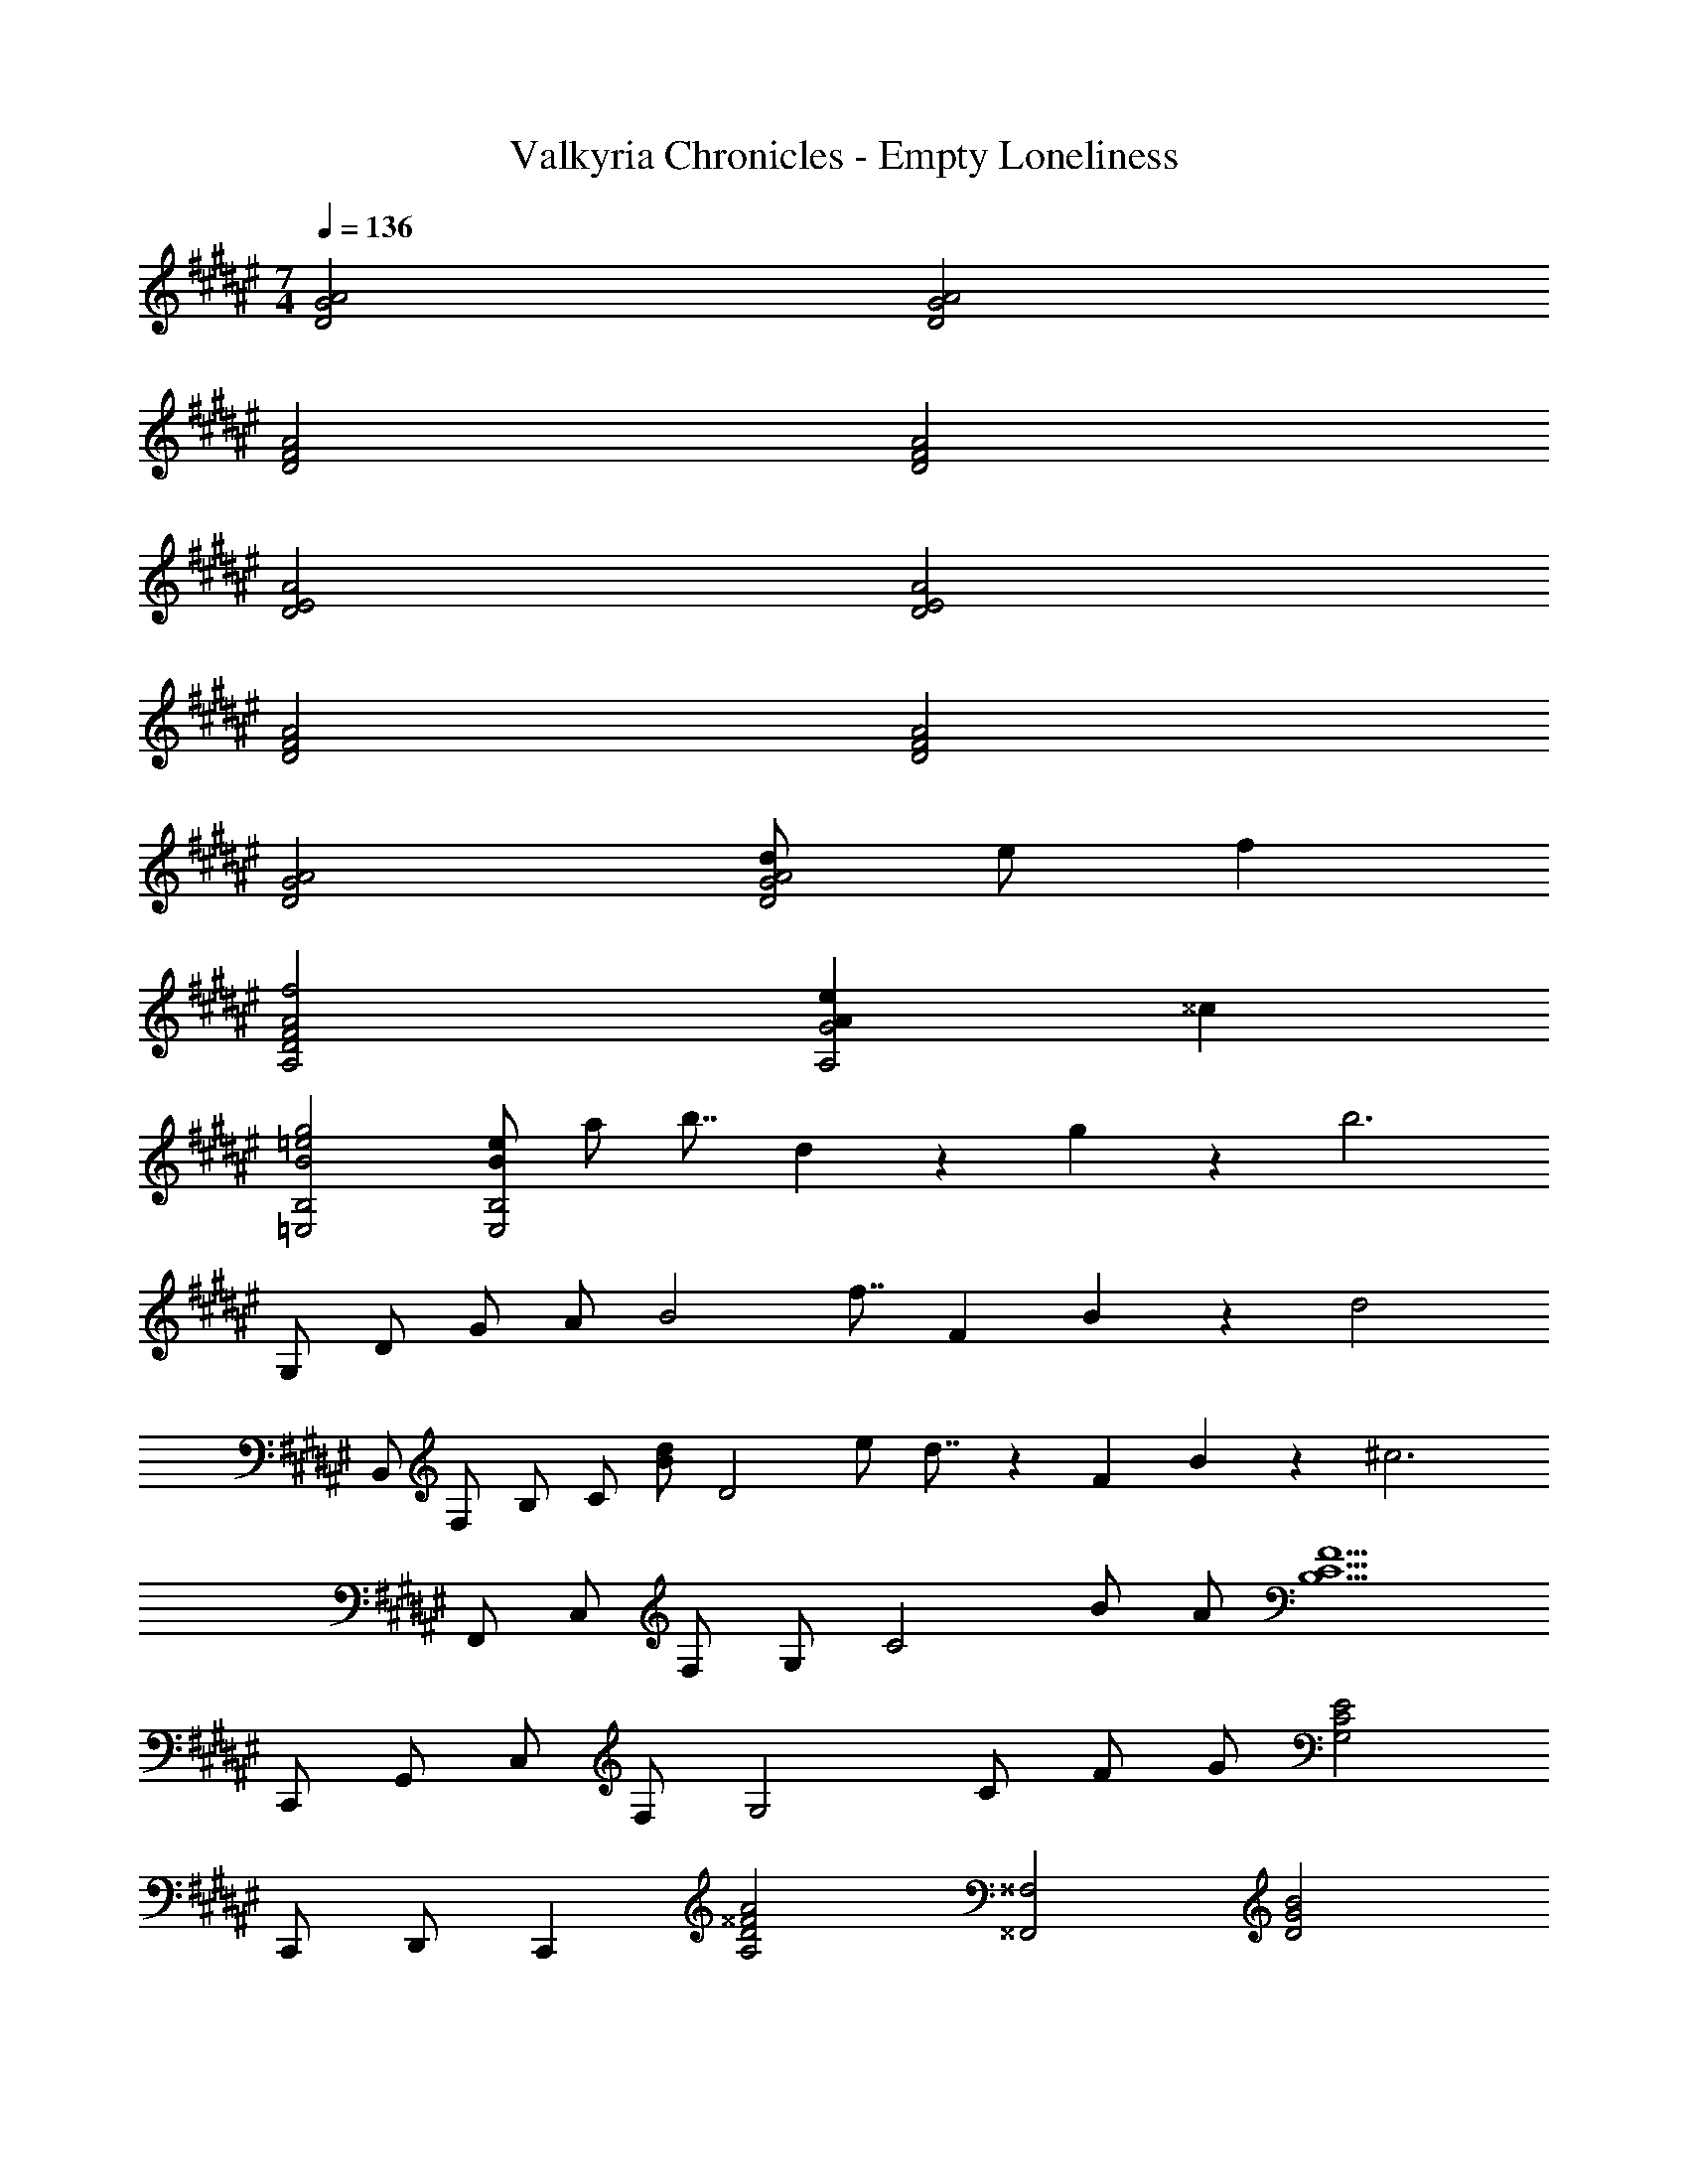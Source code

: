 X: 1
T: Valkyria Chronicles - Empty Loneliness
Z: ABC Generated by Starbound Composer
L: 1/4
M: 7/4
Q: 1/4=136
K: F#
[D2A2G2] [D2A2G2] 
[D2A2F2] [D2A2F2] 
[D2A2E2] [D2A2E2] 
[D2A2F2] [D2A2F2] 
[D2A2G2] [d/2D2A2G2] e/2 f 
[A2f2D2A,2F2] [AeG2A,2] ^^c 
[B2g2=e2=E,2B,2] [B/2e/2E,2B,2] a/2 b7/8 d/18 z/359 g/18 z/1420 [z/96b3] 
G,/2 D/2 G/2 A/2 [z95/96B2] f7/8 [z5/96F/18] B/18 z/90 [z/60d2] 
B,,/2 F,/2 B,/2 [z29/60C/2] [z/60B/2d/2] [z29/60D2] e/2 d7/8 z/359 F/18 B/18 z/252 [z/42^c3] 
F,,/2 C,/2 F,/2 G,/2 [z41/42C2] B/2 A/2 [z/42B,5/2F5/2C5/2] 
C,,/2 G,,/2 C,/2 F,/2 [z10/21G,2] C/2 F/2 G/2 [z/42E2G,2C2] 
C,,/2 D,,/2 [z41/42C,,] [z/42A2A,2D2^^F2] [z83/42^^F,2^^F,,2] [z/42D2B2G2] 
G,,/2 D,/2 G,/2 [z10/21D,/2] [z/42D/2B/2] [z10/21A,/2] [z/42A/2] [z10/21D,/2] [z/42G] G,/2 [z10/21D,/2] [z/42C5/2A5/2^F5/2] 
^F,,/2 C,/2 ^F,/2 G,/2 [z10/21A,2] C/2 F/2 A/2 [z/42F2d2B2] 
B,,/2 F,/2 B,/2 [z10/21C/2] [z/42d/2] [z10/21D2] ^e/2 f [z/42G2f2c2] 
C,/2 G,/2 C/2 [z10/21G,/2] [z/42Ge] D/2 [z10/21G,/2] [z/42c] C/2 [z10/21G,/2] [z/42A2a2f2d2] 
D,/2 A,/2 D/2 [z10/21A,/2] [z/42d/2a/2f/2] [z10/21E/2] [z/42b/2] [z10/21A,/2] [z/42a] F/2 [z10/21A,/2] [z/42c3g3f3] 
C,/2 G,/2 C/2 G,/2 D/2 [z10/21G,/2] [z/42f/2] [z10/21E/2] [z/42e/2] [z10/21G,/2] [z/42G4d4c4] 
G,,/2 D,/2 G,/2 C/2 D/2 G/2 c/2 [z10/21d/2] [z/42G4^B4] 
G,2 [z83/42G,,2] [z/42a/2] 
[z10/21D2A2G2] d'/2 d' [z/42c'/2] [z10/21D2A2G2] g/2 [z43/42g5] 
[D2A2G2] [z83/42D2A2G2] [z/42a/2] 
[z10/21D2A2G2] d'/2 d' [z/42c'/2] [z10/21D2A2G2] g/2 g [z/42c'] 
[z41/42D2A2G2] g' [z/42g'] [z41/42D2A2G2] f'/2 c'/2 [z/42f7d'7] 
[F2B,2A2] [F2B,2A2] 
[F2B,2A2] [z41/42F2B,2A2] c'/2 d'/2 [z/42ge'c'] 
[z41/42C2A2G2] f' [z/42f'] [z41/42C2A2G2] e'/2 c'/2 [z/42g4d'4c'4] 
[C2A2G2] [z83/42C2A2G2] [z/42d/2a/2] 
[z10/21C2G,2G2D2] [g/2d'/2] [gd'] [z/42f/2c'/2] [z10/21C2G,2G2D2] [c/2g/2] [z43/42d5g5] 
[C2G,2G2D2] [z83/42C2G,2G2D2] [z/42d/2a/2] 
[z10/21F2F,2B,2C2] [g/2d'/2] [gd'] [z/42f/2c'/2] [z10/21F2F,2B,2C2] [d/2g/2] [dg] [z/42gc'] 
[z41/42F2F,2B,2C2] [bg'] [z/42bg'] [z41/42F2F,2B,2C2] [a/2f'/2] [f/2c'/2] [z/42g7d'7] 
[C2G2F2] [C2G2F2] 
[C2G2E2] [z41/42C2G2E2] [g/2c'/2] d'/2 [z/42ge'] 
[z41/42C2c2=B2F2] f' [z/42gf'c'] [z41/42C2c2B2F2] [g/2e'/2] [f/2c'/2] [z/42f4d'4] 
[C2c2G2F2] [C2c2G2E2] 
[D2A2G2] [D2A2G2] 
[D2A2F2] [D2A2F2] 
[D2A2E2] [D2A2E2] 
[D2A2F2] [D2A2F2] 
[z83/42D2A2G2] [z/42d/2] [z10/21D2A2G2] e/2 f [z/42A2f2] 
[z83/42D2A,2F2] [z/42Ae] [z41/42G2A,2] ^^c [z/42B2g2=e2] 
[z83/42E,2B,2] [z/42B/2e/2] [z10/21E,2B,2] a/2 b7/8 z4/403 [z11/252d/18] g/18 z/84 [z/36b3] 
G,/2 D/2 G/2 A/2 [z35/36B2] [z31/36f7/8] F/18 z/144 B/18 z/144 [z/24d2] 
B,,/2 F,/2 B,/2 [z11/24C/2] [z/24B/2d/2] [z11/24D2] e/2 d7/8 [z/20F/18] B/18 z7/360 [z/24^c3] 
F,,/2 C,/2 F,/2 G,/2 [z23/24C2] B/2 A/2 [z/24B,5/2F5/2C5/2] 
C,,/2 G,,/2 C,/2 F,/2 [z11/24G,2] C/2 F/2 G/2 [z/24E2G,2C2] 
C,,/2 D,,/2 [z23/24C,,] [z/24A2A,2D2^^F2] [z47/24^^F,2^^F,,2] [z/24D2B2G2] 
G,,/2 D,/2 G,/2 [z11/24D,/2] [z/24D/2B/2] [z11/24A,/2] [z/24A/2] [z11/24D,/2] [z/24G] G,/2 [z11/24D,/2] [z/24C5/2A5/2^F5/2] 
^F,,/2 C,/2 ^F,/2 G,/2 [z11/24A,2] C/2 F/2 A/2 [z/24F2d2B2] 
B,,/2 F,/2 B,/2 [z11/24C/2] [z/24d/2] [z11/24D2] ^e/2 f [z/24G2f2c2] 
C,/2 G,/2 C/2 [z11/24G,/2] [z/24Ge] D/2 [z11/24G,/2] [z/24c] C/2 [z11/24G,/2] [z/24A2a2f2d2] 
D,/2 A,/2 D/2 [z11/24A,/2] [z/24d/2a/2f/2] [z11/24E/2] [z/24b/2] [z11/24A,/2] [z/24a] F/2 [z11/24A,/2] [z/24c3g3f3] 
C,/2 G,/2 C/2 G,/2 D/2 [z11/24G,/2] [z/24f/2] [z11/24E/2] [z/24e/2] [z11/24G,/2] [z/24G4d4c4] 
G,,/2 D,/2 G,/2 C/2 D/2 G/2 c/2 [z11/24d/2] [z/24G4^B4] 
G,2 [z47/24G,,2] [z/24a/2] 
[z11/24D2A2G2] d'/2 d' [z/24c'/2] [z11/24D2A2G2] g/2 [z25/24g5] 
[D2A2G2] [z47/24D2A2G2] [z/24a/2] 
[z11/24D2A2G2] d'/2 d' [z/24c'/2] [z11/24D2A2G2] g/2 g [z/24c'] 
[z23/24D2A2G2] g' [z/24g'] [z23/24D2A2G2] f'/2 c'/2 [z/24f7d'7] 
[F2B,2A2] [F2B,2A2] 
[F2B,2A2] [z23/24F2B,2A2] c'/2 d'/2 [z/24ge'c'] 
[z23/24C2A2G2] f' [z/24f'] [z23/24C2A2G2] e'/2 c'/2 [z/24g4d'4c'4] 
[C2A2G2] [z47/24C2A2G2] [z/24d/2a/2] 
[z11/24C2G,2G2D2] [g/2d'/2] [gd'] [z/24f/2c'/2] [z11/24C2G,2G2D2] [c/2g/2] [z25/24d5g5] 
[C2G,2G2D2] [z47/24C2G,2G2D2] [z/24d/2a/2] 
[z11/24F2F,2B,2C2] [g/2d'/2] [gd'] [z/24f/2c'/2] [z11/24F2F,2B,2C2] [d/2g/2] [dg] [z/24gc'] 
[z23/24F2F,2B,2C2] [bg'] [z/24bg'] [z23/24F2F,2B,2C2] [a/2f'/2] [f/2c'/2] [z/24g7d'7] 
[C2G2F2] [C2G2F2] 
[C2G2E2] [z23/24C2G2E2] [g/2c'/2] d'/2 [z/24ge'] 
[z23/24C2c2=B2F2] f' [z/24gf'c'] [z23/24C2c2B2F2] [g/2e'/2] [f/2c'/2] [z/24f4d'4] 
[C2c2G2F2] [C2c2G2E2] 
[D2A2G2] [D2A2G2] 
[D2A2F2] [D2A2F2] 
[D2A2E2] [D2A2E2] 
[D2A2F2] 
